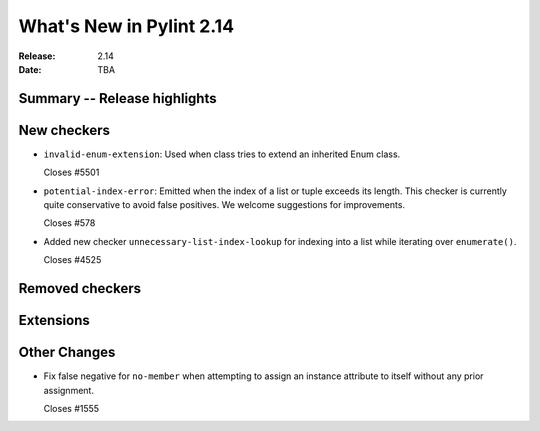 ***************************
 What's New in Pylint 2.14
***************************

:Release: 2.14
:Date: TBA

Summary -- Release highlights
=============================


New checkers
============

* ``invalid-enum-extension``: Used when class tries to extend an inherited Enum class.

  Closes #5501

* ``potential-index-error``: Emitted when the index of a list or tuple exceeds its length.
  This checker is currently quite conservative to avoid false positives. We welcome
  suggestions for improvements.

  Closes #578

* Added new checker ``unnecessary-list-index-lookup`` for indexing into a list while
  iterating over ``enumerate()``.

  Closes #4525

Removed checkers
================


Extensions
==========


Other Changes
=============

* Fix false negative for ``no-member`` when attempting to assign an instance
  attribute to itself without any prior assignment.

  Closes #1555
